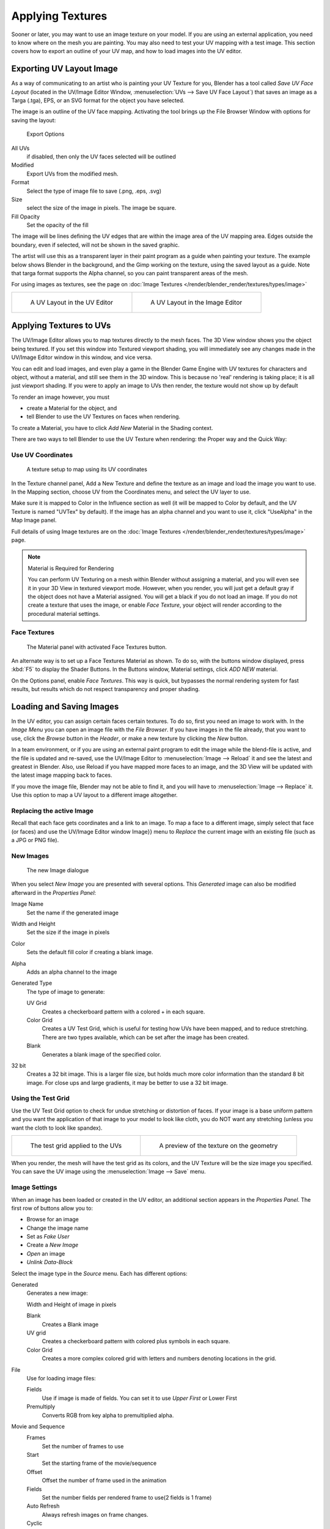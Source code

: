 
..    TODO/Review: {{review|}} .


*****************
Applying Textures
*****************

Sooner or later, you may want to use an image texture on your model.
If you are using an external application, you need to know where on the mesh you are painting.
You may also need to test your UV mapping with a test image.
This section covers how to export an outline of your UV map,
and how to load images into the UV editor.


.. _uv_image-export_layout:

Exporting UV Layout Image
=========================

As a way of communicating to an artist who is painting your UV Texture for you,
Blender has a tool called *Save UV Face Layout*
(located in the UV/Image Editor Window, :menuselection:`UVs --> Save UV Face Layout`)
that saves an image as a Targa (.tga), EPS, or an SVG format for the object you have selected.

The image is an outline of the UV face mapping.
Activating the tool brings up the File Browser Window with options for saving the layout:


.. figure:: /images/texture-uv-layout-export.jpg

   Export Options


All UVs
   if disabled, then only the UV faces selected will be outlined
Modified
   Export UVs from the modified mesh.
Format
   Select the type of image file to save (.png, .eps, .svg)
Size
   select the size of the image in pixels. The image be square.
Fill Opacity
   Set the opacity of the fill

The image will be lines defining the UV edges that are within the image area of the UV mapping
area. Edges outside the boundary, even if selected, will not be shown in the saved graphic.

The artist will use this as a transparent layer in their paint program as a guide when
painting your texture. The example below shows Blender in the background,
and the Gimp working on the texture, using the saved layout as a guide.
Note that targa format supports the Alpha channel,
so you can paint transparent areas of the mesh.

For using images as textures, see the page on :doc:`Image Textures </render/blender_render/textures/types/image>`


.. list-table::

   * - .. figure:: /images/texture-uv-layout.jpg
          :width: 250px

          A UV Layout in the UV Editor          

     - .. figure:: /images/texture-uv-layout2.jpg
          :width: 250px

          A UV Layout in the Image Editor


.. _face_textures:

Applying Textures to UVs
========================

The UV/Image Editor allows you to map textures directly to the mesh faces.
The 3D View window shows you the object being textured.
If you set this window into Textured viewport shading,
you will immediately see any changes made in the UV/Image Editor window in this window,
and vice versa.

You can edit and load images,
and even play a game in the Blender Game Engine with UV textures for characters and object,
without a material, and still see them in the 3D window.
This is because no 'real' rendering is taking place; it is all just viewport shading.
If you were to apply an image to UVs then render, the texture would not show up by default

To render an image however, you must

- create a Material for the object, and
- tell Blender to use the UV Textures on faces when rendering.

To create a Material, you have to click *Add New* Material in the Shading context.

There are two ways to tell Blender to use the UV Texture when rendering:
the Proper way and the Quick Way:


Use UV Coordinates
------------------

.. figure:: /images/texture-uv-coords.jpg

   A texture setup to map using its UV coordinates


In the Texture channel panel,
Add a New Texture and define the texture as an image and load the image you want to use.
In the Mapping section, choose UV from the Coordinates menu, and select the UV layer to use.

Make sure it is mapped to Color in the Influence section as well
(it will be mapped to Color by default, and the UV Texture is named "UVTex" by default).
If the image has an alpha channel and you want to use it,
click "UseAlpha" in the Map Image panel.

Full details of using Image textures are on the
:doc:`Image Textures </render/blender_render/textures/types/image>` page.


.. note:: Material is Required for Rendering

   You can perform UV Texturing on a mesh within Blender without assigning a material,
   and you will even see it in your 3D View in textured viewport mode. However, when you render,
   you will just get a default gray if the object does not have a Material assigned.
   You will get a black if you do not load an image. If you do not create a texture that uses the image,
   or enable *Face Texture*, your object will render according to the procedural material settings.


Face Textures
-------------

.. figure:: /images/texture-uv-layout-facetex.jpg

   The Material panel with activated Face Textures button.


An alternate way is to set up a Face Textures Material as shown. To do so,
with the buttons window displayed, press :kbd:`F5` to display the Shader Buttons.
In the Buttons window, Material settings, click *ADD NEW* material.

On the Options panel, enable *Face Textures*. This way is quick,
but bypasses the normal rendering system for fast results,
but results which do not respect transparency and proper shading.


Loading and Saving Images
=========================

In the UV editor, you can assign certain faces certain textures. To do so,
first you need an image to work with.
In the *Image Menu* you can open an image file with the *File Browser*.
If you have images in the file already, that you want to use,
click the *Browse* button in the *Header*,
or make a new texture by clicking the *New* button.

In a team environment, or if you are using an external paint program to edit the image while
the blend-file is active, and the file is updated and re-saved, use the UV/Image Editor to
:menuselection:`Image --> Reload` it and see the latest and greatest in Blender. Also,
use Reload if you have mapped more faces to an image,
and the 3D View will be updated with the latest image mapping back to faces.

If you move the image file, Blender may not be able to find it,
and you will have to :menuselection:`Image --> Replace` it.
Use this option to map a UV layout to a different image altogether.

Replacing the active Image
--------------------------

Recall that each face gets coordinates and a link to an image.
To map a face to a different image, simply select that face (or faces) and use the UV/Image
Editor window Image}} menu to *Replace* the current image with an existing file
(such as a JPG or PNG file).


New Images
----------

.. figure:: /images/texture-uv-layout-testGrid.jpg
   :width: 200px

   The new Image dialogue


When you select *New Image* you are presented with several options. This
*Generated* image can also be modified afterward in the *Properties Panel*:

Image Name
   Set the name if the generated image
Width and Height
   Set the size if the image in pixels
Color
   Sets the default fill color if creating a blank image.
Alpha
   Adds an alpha channel to the image
Generated Type
   The type of image to generate:

   UV Grid
      Creates a checkerboard pattern with a colored + in each square.
   Color Grid
      Creates a UV Test Grid, which is useful for testing how UVs have been mapped, and to reduce stretching.
      There are two types available, which can be set after the image has been created.
   Blank
      Generates a blank image of the specified color.
32 bit
   Creates a 32 bit image. This is a larger file size,
   but holds much more color information than the standard 8 bit image.
   For close ups and large gradients, it may be better to use a 32 bit image.


Using the Test Grid
-------------------

Use the UV Test Grid option to check for undue stretching or distortion of faces. If your
image is a base uniform pattern and you want the application of that image to your model to
look like cloth, you do NOT want any stretching (unless you want the cloth to look like spandex).

.. list-table::

   * - .. figure:: /images/texture-uv-layout-testGrid2.jpg
          :width: 250px

          The test grid applied to the UVs          

     - .. figure:: /images/texture-uv-layout-testGrid3.jpg
          :width: 250px

          A preview of the texture on the geometry


When you render, the mesh will have the test grid as its colors,
and the UV Texture will be the size image you specified.
You can save the UV image using the :menuselection:`Image --> Save` menu.


Image Settings
--------------

When an image has been loaded or created in the UV editor,
an additional section appears in the *Properties Panel*.
The first row of buttons allow you to:

- Browse for an image
- Change the image name
- Set as *Fake User*
- Create a *New Image*
- *Open* an image
- *Unlink Data-Block*

Select the image type in the *Source* menu. Each has different options:

Generated
   Generates a new image:

   Width and Height of image in pixels

   Blank
      Creates a Blank image
   UV grid
      Creates a checkerboard pattern with colored plus symbols in each square.
   Color Grid
      Creates a more complex colored grid with letters and numbers denoting locations in the grid.

File
   Use for loading image files:

   Fields
      Use if image is made of fields. You can set it to use *Upper First* or Lower First
   Premultiply
      Converts RGB from key alpha to premultiplied alpha.

Movie and Sequence
   Frames
      Set the number of frames to use
   Start
      Set the starting frame of the movie/sequence
   Offset
      Offset the number of frame used in the animation
   Fields
      Set the number fields per rendered frame to use(2 fields is 1 frame)
   Auto Refresh
      Always refresh images on frame changes.
   Cyclic
      Cycle the images in a movie/sequence.


Saving Images
-------------

Images can be saved to external files if they were created or edited in Blender with tools in
the *Image* menu. If images are already files, use the *Save* command
(:kbd:`Alt-S`). You can also *Save As* (:kbd:`F3`)
if the image was generated or you want to save as a different name.
Using *Save as Copy*, (:kbd:`F3`) will save the file to a specified name,
but will keep the old one open in the Image editor.

.. seealso::

   :ref:`pack-unpack-data`.


Modifying your Image Texture
============================

To modify your new Texture, you can:


- :doc:`Render Bake </render/workflows/bake>` an image based on how the mesh looks

  - The Render Bake feature provides several tools to replace the current image
    based on a render of :ref:`Vertex Paint <painting_vertex-index>` colors,
    Normals (bumps), Procedural materials, textures and lighting, and ambient occlusion.
- Paint using :doc:`Texture Paint </painting_sculpting/painting/texture_paint/introduction>`.

  - Use the UV/Image Editor menu :menuselection:`Image --> New`. Then start painting your mesh with
- Use external software to create an image

  - Using your favorite image painting program, you could use an exported UV layout to create a texture.
    Then save your changes, and back in Blender,
    use the :menuselection:`Image --> Open` menu command to load it as your UV image
    for the mesh in Face Select Mode for the desired (and active) UV Texture layer.
    Using the *Edit Externally* tool in the *Image* menu, Blender will open an image editor,
    as specified in the *User Preferences* and load in the image to be edited.
- Use the "projection painting" feature of recent versions of Blender
- Use the Bake uV-Textures to Vertex Colors add-on to create an image from vertex colors
- Some combination of the above.

The first three options, (UV Painter, Render Bake, and Texture Baker)
replace the image with an image that they create.
Texture paint and external software can be used to add or enhance the image.
Regardless of which method you use, ultimately you must either

- save your texture in a separate image file (for example JPG for colors, PNG with RGBA for alpha),
- pack the image inside the blend-file (UV/Image Editor :menuselection:`Image --> Pack as PNG`),
- or do both.

The advantage to saving as a separate file is that you can easily switch textures just by
copying other image files over it, and you can use external editing programs to work on it.
The advantage of packing is that your whole project is kept in the blend-file,
and that you only have to manage one file.

You can invert the colors of an image by selecting the *Invert* menu.
in the *Image* menu
